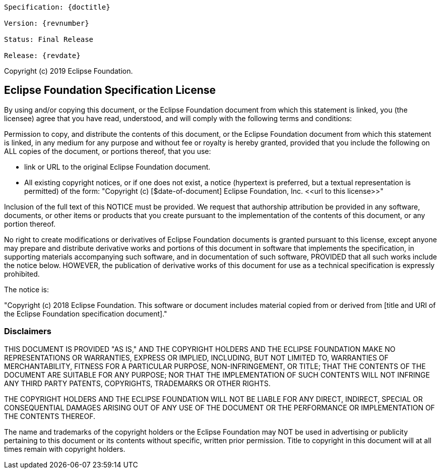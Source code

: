 [subs="normal"]
....
Specification: {doctitle}

Version: {revnumber}

ifeval::["{revremark}" != ""]
Status: {revremark}
endif::[]
ifeval::["{revremark}" == ""]
Status: Final Release
endif::[]

Release: {revdate}
....

Copyright (c) 2019 Eclipse Foundation.

== Eclipse Foundation Specification License

By using and/or copying this document, or the Eclipse Foundation
document from which this statement is linked, you (the licensee) agree
that you have read, understood, and will comply with the following
terms and conditions:

Permission to copy, and distribute the contents of this document, or
the Eclipse Foundation document from which this statement is linked, in
any medium for any purpose and without fee or royalty is hereby
granted, provided that you include the following on ALL copies of the
document, or portions thereof, that you use:

* link or URL to the original Eclipse Foundation document.
* +All existing copyright notices, or if one does not exist, a notice
  (hypertext is preferred, but a textual representation is permitted)
  of the form: "Copyright (c) [$date-of-document]
  Eclipse Foundation, Inc. <<url to this license>>"+

Inclusion of the full text of this NOTICE must be provided. We
request that authorship attribution be provided in any software,
documents, or other items or products that you create pursuant to the
implementation of the contents of this document, or any portion
thereof.

No right to create modifications or derivatives of Eclipse Foundation
documents is granted pursuant to this license, except anyone may
prepare and distribute derivative works and portions of this document
in software that implements the specification, in supporting materials
accompanying such software, and in documentation of such software,
PROVIDED that all such works include the notice below. HOWEVER, the
publication of derivative works of this document for use as a technical
specification is expressly prohibited.

The notice is:

"Copyright (c) 2018 Eclipse Foundation. This software or
document includes material copied from or derived from [title and URI
of the Eclipse Foundation specification document]."

=== Disclaimers

THIS DOCUMENT IS PROVIDED &quot;AS IS,&quot; AND THE COPYRIGHT
HOLDERS AND THE ECLIPSE FOUNDATION MAKE NO REPRESENTATIONS OR
WARRANTIES, EXPRESS OR IMPLIED, INCLUDING, BUT NOT LIMITED TO,
WARRANTIES OF MERCHANTABILITY, FITNESS FOR A PARTICULAR PURPOSE,
NON-INFRINGEMENT, OR TITLE; THAT THE CONTENTS OF THE DOCUMENT ARE
SUITABLE FOR ANY PURPOSE; NOR THAT THE IMPLEMENTATION OF SUCH CONTENTS
WILL NOT INFRINGE ANY THIRD PARTY PATENTS, COPYRIGHTS, TRADEMARKS OR
OTHER RIGHTS.

THE COPYRIGHT HOLDERS AND THE ECLIPSE FOUNDATION WILL NOT BE LIABLE
FOR ANY DIRECT, INDIRECT, SPECIAL OR CONSEQUENTIAL DAMAGES ARISING OUT
OF ANY USE OF THE DOCUMENT OR THE PERFORMANCE OR IMPLEMENTATION OF THE
CONTENTS THEREOF.

The name and trademarks of the copyright holders or the Eclipse
Foundation may NOT be used in advertising or publicity pertaining to
this document or its contents without specific, written prior
permission. Title to copyright in this document will at all times
remain with copyright holders.
